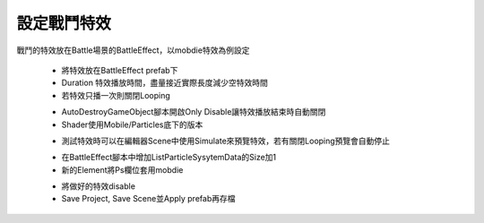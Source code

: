 設定戰鬥特效
========================================


戰鬥的特效放在Battle場景的BattleEffect，以mobdie特效為例設定

  .. image:: /_static/image/howto-set-battleeffect/0_step.png
 
  * 將特效放在BattleEffect prefab下
  * Duration 特效播放時間，盡量接近實際長度減少空特效時間
  * 若特效只播一次則關閉Looping

  .. image:: /_static/image/howto-set-battleeffect/1_step.png
 
  * AutoDestroyGameObject腳本開啟Only Disable讓特效播放結束時自動關閉
  * Shader使用Mobile/Particles底下的版本
  
  .. image:: /_static/image/howto-set-battleeffect/2_step.png
 
  * 測試特效時可以在編輯器Scene中使用Simulate來預覽特效，若有關閉Looping預覽會自動停止

  .. image:: /_static/image/howto-set-battleeffect/3_step.png
 
  * 在BattleEffect腳本中增加ListParticleSysytemData的Size加1
  * 新的Element將Ps欄位套用mobdie

  .. image:: /_static/image/howto-set-battleeffect/4_step.png
 
  * 將做好的特效disable
  * Save Project, Save Scene並Apply prefab再存檔


